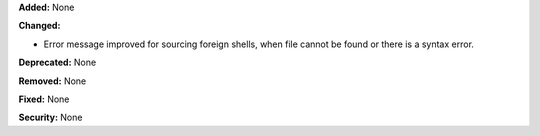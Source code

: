 **Added:** None

**Changed:**

* Error message improved for sourcing foreign shells, when file cannot be found
  or there is a syntax error.

**Deprecated:** None

**Removed:** None

**Fixed:** None

**Security:** None
